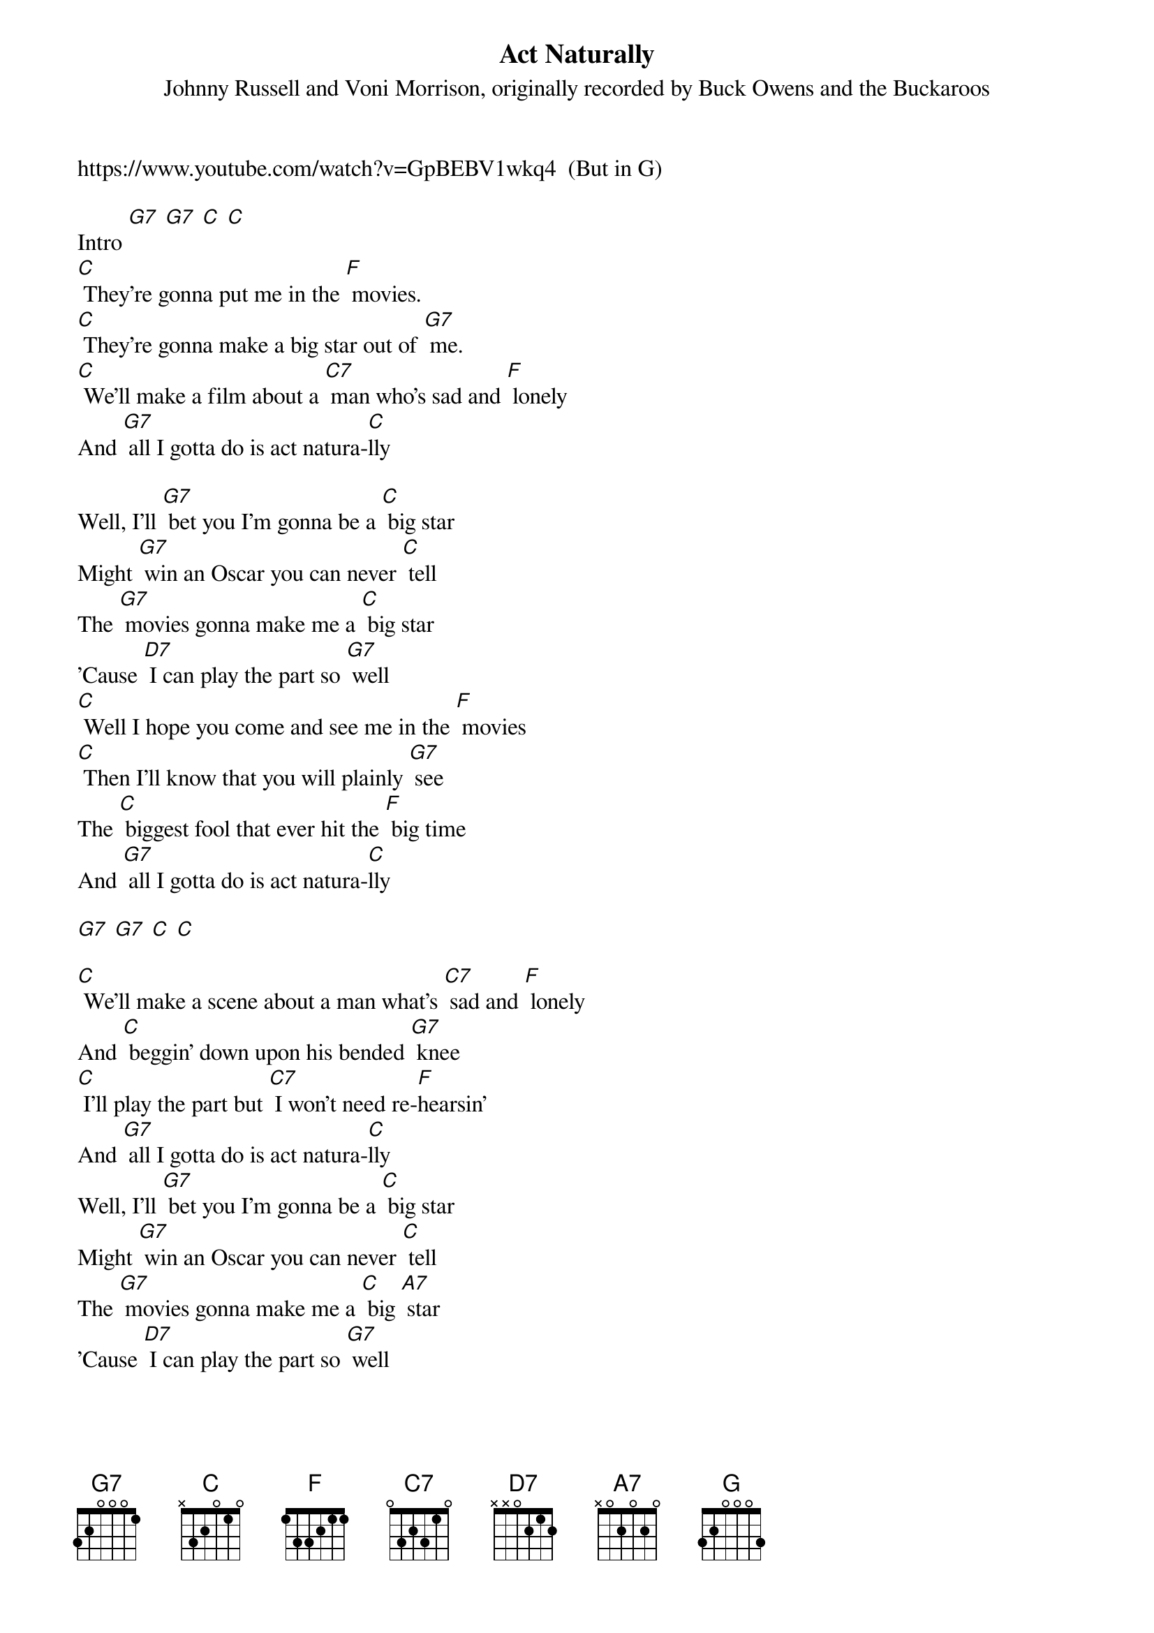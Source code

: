 {t: Act Naturally}
{st: Johnny Russell and Voni Morrison, originally recorded by Buck Owens and the Buckaroos}

https://www.youtube.com/watch?v=GpBEBV1wkq4  (But in G)

Intro [G7] [G7] [C] [C]
[C] They're gonna put me in the [F] movies.
[C] They're gonna make a big star out of [G7] me.
[C] We'll make a film about a [C7] man who's sad and [F] lonely
And [G7] all I gotta do is act natura-[C]lly

Well, I'll [G7] bet you I'm gonna be a [C] big star
Might [G7] win an Oscar you can never [C] tell
The [G7] movies gonna make me a [C] big star
'Cause [D7] I can play the part so [G7] well
[C] Well I hope you come and see me in the [F] movies
[C] Then I’ll know that you will plainly [G7] see
The [C] biggest fool that ever hit the [F] big time
And [G7] all I gotta do is act natura-[C]lly

[G7] [G7] [C] [C]

[C] We'll make a scene about a man what's [C7] sad and [F] lonely
And [C] beggin' down upon his bended [G7] knee
[C] I'll play the part but [C7] I won't need re-[F]hearsin’
And [G7] all I gotta do is act natura-[C]lly
Well, I'll [G7] bet you I'm gonna be a [C] big star
Might [G7] win an Oscar you can never [C] tell
The [G7] movies gonna make me a [C] big [A7] star
'Cause [D7] I can play the part so [G7] well

[C] Well I hope you’ll come and see me in the [F] movies
[C] Then I’ll know that you will plainly [G7] see
The [C] biggest [C7] fool that ever hit the [F] big time
And [G7] all I gotta do is act natura-[C]lly
And [G] all I gotta do is act natura-[C]lly [F] [C]

Outro: [G7] [C] [G7] [F] [C]
